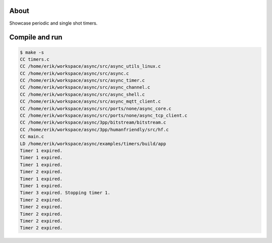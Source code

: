 About
=====

Showcase periodic and single shot timers.

Compile and run
===============

.. code-block:: text

   $ make -s
   CC timers.c
   CC /home/erik/workspace/async/src/async_utils_linux.c
   CC /home/erik/workspace/async/src/async.c
   CC /home/erik/workspace/async/src/async_timer.c
   CC /home/erik/workspace/async/src/async_channel.c
   CC /home/erik/workspace/async/src/async_shell.c
   CC /home/erik/workspace/async/src/async_mqtt_client.c
   CC /home/erik/workspace/async/src/ports/none/async_core.c
   CC /home/erik/workspace/async/src/ports/none/async_tcp_client.c
   CC /home/erik/workspace/async/3pp/bitstream/bitstream.c
   CC /home/erik/workspace/async/3pp/humanfriendly/src/hf.c
   CC main.c
   LD /home/erik/workspace/async/examples/timers/build/app
   Timer 1 expired.
   Timer 1 expired.
   Timer 1 expired.
   Timer 2 expired.
   Timer 1 expired.
   Timer 1 expired.
   Timer 3 expired. Stopping timer 1.
   Timer 2 expired.
   Timer 2 expired.
   Timer 2 expired.
   Timer 2 expired.
   Timer 2 expired.
